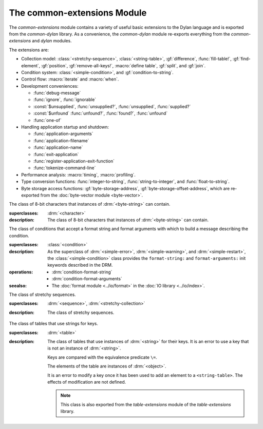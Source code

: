 ****************************
The common-extensions Module
****************************

.. current-library:: common-dylan
.. current-module:: common-extensions

The *common-extensions* module contains a variety of useful basic
extensions to the Dylan language and is exported from the
*common-dylan* library.  As a convenience, the *common-dylan* module
re-exports everything from the *common-extensions* and *dylan* modules.

The extensions are:

- Collection model: :class:`<stretchy-sequence>`, :class:`<string-table>`,
  :gf:`difference`, :func:`fill-table!`, :gf:`find-element`, :gf:`position`,
  :gf:`remove-all-keys!`, :macro:`define table`, :gf:`split`, and :gf:`join`.
- Condition system: :class:`<simple-condition>`, and :gf:`condition-to-string`.
- Control flow: :macro:`iterate` and :macro:`when`.
- Development conveniences:

  - :func:`debug-message`
  - :func:`ignore`, :func:`ignorable`
  - :const:`$unsupplied`, :func:`unsupplied?`, :func:`unsupplied`,
    :func:`supplied?`
  - :const:`$unfound` :func:`unfound?`, :func:`found?`, :func:`unfound`
  - :func:`one-of`

- Handling application startup and shutdown:

  - :func:`application-arguments`
  - :func:`application-filename`
  - :func:`application-name`
  - :func:`exit-application`
  - :func:`register-application-exit-function`
  - :func:`tokenize-command-line`

- Performance analysis: :macro:`timing`, :macro:`profiling`.
- Type conversion functions: :func:`integer-to-string`,
  :func:`string-to-integer`, and :func:`float-to-string`.
- Byte storage access functions: :gf:`byte-storage-address`,
  :gf:`byte-storage-offset-address`, which are re-exported from
  the :doc:`byte-vector module <byte-vector>`.

.. macro:: assert
   :statement:

   Signals an error if the expression passed to it evaluates to false.

   :macrocall:
     .. parsed-literal:: 
        assert `expression` `format-string` [`format-arg`] => `false`

     .. parsed-literal:: 
        assert `expression` => `false`

   :parameter expression: A Dylan expression *bnf*.
   :parameter format-string: A Dylan expression *bnf*.
   :parameter format-arg: A Dylan expression *bnf*.

   :value false: :drm:`#f`.

   :description:

     Signals an error if *expression* evaluates to :drm:`#f`.

     An assertion or "assert" is a simple tool for testing that
     conditions hold in program code.

     The *format-string* is a format string as defined on page 112 of
     the DRM. If *format-string* is supplied, the error is formatted
     accordingly, along with any instances of *format-arg*.

     If *expression* is not :drm:`#f`, :macro:`assert` does not evaluate
     *format-string* or any instances of *format-arg*.

   :seealso:

     - :macro:`debug-assert`

.. class:: <byte-character>
   :sealed:

   The class of 8-bit characters that instances of :drm:`<byte-string>` can
   contain.

   :superclasses: :drm:`<character>`

   :description:

     The class of 8-bit characters that instances of :drm:`<byte-string>`
     can contain.

.. generic-function:: concatenate!
   :open:

   A destructive version of the Dylan language's :drm:`concatenate`;
   that is, one that might modify its first argument.

   :signature: concatenate! *sequence* #rest *more-sequences* => *result-sequence*

   :parameter sequence: An instance of :drm:`<sequence>`.
   :parameter #rest more-sequences: Instances of :drm:`<sequence>`.
   :value result-sequence: An instance of :drm:`<sequence>`.

   :description:

     A destructive version of the Dylan language's :drm:`concatenate`;
     that is, one that might modify its first argument.

     It returns the concatenation of one or more sequences, in a
     sequence that may or may not be freshly allocated. If
     *result-sequence* is freshly allocated, then, as for
     :drm:`concatenate`, it is of the type returned by
     :drm:`type-for-copy` of *sequence*.

   :example:

     .. code-block:: dylan

       > define variable *x* = "great-";
       "great-"
       > define variable *y* = "abs";
       "abs"
       > concatenate! (*x*, *y*);
       "great-abs"
       > *x*;
       "great-abs"
       >

.. generic-function:: condition-to-string
   :open:

   Returns a string representation of a condition object.

   :signature: condition-to-string *condition* => *string*

   :parameter condition: An instance of :drm:`<condition>`.
   :value string: An instance of :drm:`<string>`.

   :description:

     Returns a string representation of a general instance of
     :drm:`<condition>`. There is a method on
     :class:`<simple-condition>` and method on
     :drm:`<type-error>`.

.. macro:: debug-assert
   :statement:

   Signals an error if the expression passed to it evaluates to false —
   but only when the code is compiled in interactive development mode.

   :macrocall:
     .. parsed-literal:: 
        debug-assert `expression` `format-string` [`format-arg`] => `false`

     .. parsed-literal:: 
        debug-assert `expression` => `false`

   :parameter expression: A Dylan expression *bnf*.
   :parameter format-string: A Dylan expression *bnf*.
   :parameter format-arg: A Dylan expression *bnf*.
   :value false: :drm:`#f`.

   :description:

     Signals an error if *expression* evaluates to false — but only when
     the code is compiled in debugging mode.

     An assertion or "assert" is a simple and popular development tool
     for testing conditions in program code.

     This macro is identical to :macro:`assert`, except that the assert is
     defined to take place only while debugging.

     The Open Dylan compiler removes debug-assertions when it compiles
     code in "production" mode as opposed to "debugging" mode.

     The *format-string* is a format string as defined on page 112 of
     the DRM.

   :seealso:

     - :macro:`assert`

.. function:: debug-message

   Formats a string and outputs it to the debugger.

   :signature: debug-message *format-string* #rest *format-args* => ()

   :parameter format-string: An instance of :drm:`<string>`.
   :parameter #rest format-args: Instances of :drm:`<object>`.

   :description:

     Formats a string and outputs it to the debugger.

     The *format-string* is a format string as defined on page 112 of
     the DRM.

.. method:: default-handler
   :specializer: <warning>

   Prints the message of a warning instance to the Open Dylan debugger
   window's messages pane.

   :signature: default-handler *warning* => *false*

   :parameter warning: An instance of :drm:`<warning>`.
   :value false: :drm:`#f`.

   :description:

     Prints the message of a warning instance to the Open Dylan debugger
     window's messages pane. It uses :func:`debug-message`, to do so.

     This method is a required, predefined method in the Dylan language,
     described on page 361 of the DRM as printing the warning's message
     in an implementation-defined way. We document this method here
     because our implementation of it uses the function
     :func:`debug-message`, which is defined in the *common-dylan*
     library. Thus to use this :drm:`default-handler` method on
     :drm:`<warning>`, your library needs to use the *common-dylan* library
     or a library that uses it, rather than simply using the Dylan
     library.

   :example:

     In the following code, the signalled messages appear in the Open
     Dylan debugger window.

     .. code-block:: dylan

       define class <my-warning> (<warning>)
       end class;

       define method say-hello()
         format-out("hello there!\\n");
         signal("help!");
         signal(make(<my-warning>));
         format-out("goodbye\\n");
       end method say-hello;

       say-hello();

     The following messages appear in the debugger messages pane::

       Application Dylan message: Warning: help!
       Application Dylan message: Warning: {<my-warning>}

     Where ``{<my-warning>}`` means an instance of ``<my-warning>``.

   :seealso:

     - :func:`debug-message`.
     - :drm:`default-handler`, page 361 of the DRM.

.. function:: default-last-handler

   Formats and outputs a Dylan condition using :gf:`condition-to-string`
   and passes control on to the next handler.

   :signature: default-last-handler *serious-condition* *next-handler* => ()

   :parameter serious-condition: A object of class :drm:`<serious-condition>`.
   :parameter next-handler: A function.

   :description:

     A handler utility function defined on objects of class
     :drm:`<serious-condition>` that can be by bound dynamically around a
     computation via :drm:`let handler <handler>` or installed globally
     via :macro:`define last-handler`.

     This function formats and outputs the Dylan condition
     *serious-condition* using :gf:`condition-to-string` from this library,
     and passes control on to the next handler.

     This function is automatically installed as the last handler if
     your library uses the *common-dylan* library.

   :example:

     The following form defines a dynamic handler around some body:

     .. code-block:: dylan

       let handler <serious-condition> = default-last-handler;

     while the following form installs a globally visible last-handler:

     .. code-block:: dylan

       define last-handler <serious-condition>
         = default-last-handler;

   :seealso:

     - :macro:`define last-handler`
     - *win32-last-handler* in the *C FFI and Win32* library reference, under
       library *win32-user* and module *win32-default-handler*.

.. macro:: define last-handler
   :defining:

   Defines a "last-handler" to be used after any dynamic handlers and
   before calling :drm:`default-handler`.

   :macrocall:
     .. parsed-literal:: 
        define last-handler (`condition`, #key `test`, `init-args`) = `handler` ;

        define last-handler `condition` = `handler`;

        define last-handler;

   :parameter condition: A Dylan expression *bnf*. The class of
     condition for which the handler should be invoked.
   :parameter test: A Dylan expression *bnf*. A function of one argument
     called on the condition to test applicability of the handler.
   :parameter init-args: A Dylan expression *bnf*. A sequence of
     initialization arguments used to make an instance of the handler's
     condition class.
   :parameter handler: A Dylan expression *bnf*. A function of two
     arguments,
   :parameter condition: and *next-handler*, that is called on a
     condition which matches the handler's condition class and test
     function.

   :description:

     A last-handler is a global form of the dynamic handler introduced
     via :drm:`let handler <handler>`, and is defined using an identical
     syntax. The last handler is treated as a globally visible dynamic
     handler. During signalling if a last-handler has been installed
     then it is the last handler tested for applicability before
     :drm:`default-handler` is invoked. If a last-handler has been
     installed then it is also the last handler iterated over in a call
     to :drm:`do-handlers`.

     The first two defining forms are equivalent to the two alternate
     forms of let handler. If more than one of these first defining
     forms is executed then the last one executed determines the
     installed handler. The current last-handler can be uninstalled by
     using the degenerate third case of the defining form, that has no
     condition description or handler function.

     The intention is that libraries will install last handlers to
     provide basic runtime error handling, taking recovery actions such
     as quitting the application, trying to abort the current
     application operation, or entering a connected debugger.

   :example:

     The following form defines a last-handler function called
     *default-last-handler* that is invoked on conditions of class
     :drm:`<serious-condition>`:

     .. code-block:: dylan

       define last-handler <serious-condition>
         = default-last-handler;

   :seealso:

     - *win32-last-handler* in the *C FFI and Win32* library reference,
       under library *win32-user* and module *win32-default-handler*.

.. macro:: define table
   :defining:

   Defines a constant binding in the current module and initializes it
   to a new table object.

   :macrocall:
     .. parsed-literal:: 
        define table `name` [ :: `type` ] = { [ `key` => `element` ]* }

   :parameter name: A Dylan name *bnf*.
   :parameter type: A Dylan operand *bnf*. Default value: :drm:`<table>`.
   :parameter key: A Dylan expression *bnf*.
   :parameter element: A Dylan expression *bnf*.

   :description:

     Defines a constant binding *name* in the current module, and
     initializes it to a new table object, filled in with the keys and
     elements specified.

     If the argument *type* is supplied, the new table created is an
     instance of that type. Therefore *type* must be :drm:`<table>` or a
     subclass thereof. If *type* is not supplied, the new table created
     is an instance of a concrete subclass of :drm:`<table>`.

   :example:

     .. code-block:: dylan

       define table $colors :: <object-table>
         = { #"red" => $red,
             #"green" => $green,
             #"blue" => $blue };

.. generic-function:: difference
   :open:

   Returns a sequence containing the elements of one sequence that are
   not members of a second.

   :signature: difference *sequence-1* *sequence-2* #key *test* => *result-sequence*

   :parameter sequence-1: An instance of :drm:`<sequence>`.
   :parameter sequence-2: An instance of :drm:`<sequence>`.
   :parameter test: An instance of :drm:`<function>`. Default value: :drm:`==`.
   :value result-sequence: An instance of :drm:`<sequence>`.

   :description:

     Returns a sequence containing the elements of *sequence-1* that are
     not members of *sequence-2*. You can supply a membership test
     function as *test*.

   :example:

     .. code-block:: dylan

       > difference(#(1,2,3), #(2,3,4));
       #(1)
       >

.. function:: false-or

   Returns a union type comprised of ``singleton(#f)`` and one or more types.

   :signature: false-or *type* #rest *more-types* => *result-type*

   :parameter type: An instance of :drm:`<type>`.
   :parameter #rest more-types: Instances of :drm:`<type>`.
   :value result-type: An instance of :drm:`<type>`.

   :description:

     Returns a union type comprised of ``singleton(#f)``, *type*, any
     other types passed as *more-types*.

     This function is useful for specifying slot types and function
     return values.

     The expression

     .. code-block:: dylan

       false-or(*t-1*, *t-2*, ..)

     is type-equivalent to

     .. code-block:: dylan

       type-union(singleton(#f), *t-1*, *t-2*, ..)

.. function:: fill-table!

   Fills a table with the keys and elements supplied.

   :signature: fill-table! *table* *keys-and-elements* => *table*

   :parameter table: An instance of :drm:`<table>`.
   :parameter keys-and-elements: An instance of :drm:`<sequence>`.
   :value table: An instance of :drm:`<table>`.

   :description:

     Modifies table so that it contains the keys and elements supplied
     in the sequence *keys-and-elements*.

     This function interprets *keys-and-elements* as key-element pairs,
     that is, it treats the first element as a table key, the second as
     the table element corresponding to that key, and so on. The keys
     and elements should be suitable for *table*.

     Because *keys-and-elements* is treated as a sequence of paired
     key-element values, it should contain an even number of elements;
     if it contains an odd number of elements, *fill-table!* ignores the
     last element (which would have been treated as a key).

.. generic-function:: find-element
   :open:

   Returns an element from a collection such that the element satisfies
   a predicate.

   :signature: find-element *collection* *function* #key *skip* *failure* => *element*

   :parameter collection: An instance of :drm:`<collection>`.
   :parameter predicate: An instance of :drm:`<function>`.
   :parameter #key skip: An instance of :drm:`<integer>`. Default value: 0.
   :parameter #key failure: An instance of :drm:`<object>`. Default value: :drm:`#f`.
   :value element: An instance of :drm:`<object>`.

   :description:

     Returns a collection element that satisfies *predicate*.

     This function is identical to Dylan's :drm:`find-key`, but it
     returns the element that satisfies *predicate* rather than the key
     that corresponds to the element.

.. function:: float-to-string

   Formats a floating-point number to a string.

   :signature: float-to-string *float* => *string*

   :parameter float: An instance of ``<float>``.
   :value string: An instance of :drm:`<string>`.

   :description:

     Formats a floating-point number to a string. It uses scientific
     notation where necessary.

.. function:: ignore

   A compiler directive that tells the compiler it must not issue a
   warning if its argument is bound but not referenced.

   :signature: ignore *variable* => ()

   :parameter variable: A Dylan variable-name *bnf*.

   :description:

     When the compiler encounters a variable that is bound but not
     referenced, it normally issues a warning. The ``ignore`` function
     is a compiler directive that tells the compiler it *must not* issue
     this warning if *variable* is bound but not referenced. The
     ``ignore`` function has no run-time cost.

     The ``ignore`` function is useful for ignoring arguments passed to,
     or values returned by, a function, method, or macro. The function
     has the same extent as a :drm:`let`; that is, it applies to the
     smallest enclosing implicit body.

     Use ``ignore`` if you never intend to reference *variable* within
     the extent of the ``ignore``. The compiler will issue a warning to
     tell you if your program violates the ``ignore``. If you are not
     concerned about the ``ignore`` being violated, and do not wish to
     be warned if violation occurs, use :func:`ignorable` instead.

   :example:

     This function ignores some of its arguments:

     .. code-block:: dylan

       define method foo (x ::<integer>, #rest args)
         ignore(args);
         ...
       end

     Here, we use *ignore* to ignore one of the values returned by *fn*:

     .. code-block:: dylan

       let (x,y,z) = fn();
       ignore(y);

   :seealso:

     - :func:`ignorable`

.. function:: ignorable

   A compiler directive that tells the compiler it *need not* issue a
   warning if its argument is bound but not referenced.

   :signature: ignorable *variable* => ()

   :parameter variable: A Dylan variable-name *bnf*.

   :description:

     When the compiler encounters a variable that is bound but not
     referenced, it normally issues a warning. The ``ignorable``
     function is a compiler directive that tells the compiler it *need
     not* issue this warning if *variable* is bound but not referenced.
     The ``ignorable`` function has no run-time cost.

     The ``ignorable`` function is useful for ignoring arguments passed
     to, or values returned by, a function, method, or macro. The
     function has the same extent as a :drm:`let`; that is, it applies
     to the smallest enclosing implicit body.

     The ``ignorable`` function is similar to :func:`ignore`. However,
     unlike :func:`ignore`, it does not issue a warning if you
     subsequently reference *variable* within the extent of the
     ``ignorable`` declaration. You might prefer ``ignorable`` to
     :func:`ignore` if you are not concerned about such violations and
     do not wish to be warned about them.

   :example:

     This function ignores some of its arguments:

     .. code-block:: dylan

       define method foo (x ::<integer>, #rest args)
         ignorable(args);
         ...
       end

     Here, we use ``ignorable`` to ignore one of the values returned by
     *fn*:

     .. code-block:: dylan

       let (x,y,z) = fn();
       ignorable(y);

   :seealso:

     - :func:`ignore`

.. function:: integer-to-string

   Returns a string representation of an integer.

   :signature: integer-to-string *integer* #key *base* *size* *fill* => *string*

   :parameter integer: An instance of :drm:`<integer>`.
   :parameter base: An instance of :drm:`<integer>` (default 10).
   :parameter size: An instance of :drm:`<integer>` (default 0).
   :parameter fill: An instance of :drm:`<character>` (default 0).
   :parameter lowercase?: An instance of :drm:`<boolean>` (default :drm:`#f`).
   :value string: An instance of :drm:`<byte-string>`.

   :description:

     Returns a string representation of *integer* in the given *base*, which
     must be between 2 and 36. The size of the string is right-aligned to
     *size*, and it is filled with the *fill* character. If the string is
     already larger than *size* then it is not truncated. If *lowercase?* is
     true then lowercase characters are used when *base* is higher than 10.

.. macro:: iterate
   :statement:

   Iterates over a body.

   :macrocall:
     .. parsed-literal:: 

        iterate `name` ({`argument` = `init-value`}*)
          [ `body` ]
        end [ iterate ]

   :parameter name: A Dylan variable-name *bnf*.
   :parameter argument: A Dylan variable-name *bnf*.
   :parameter init-value: A Dylan expression *bnf*.
   :parameter body: A Dylan body *bnf*.
   :value value: Zero or more instances of :drm:`<object>`.

   :description:

     Defines a function that can be used to iterate over a body. It is
     similar to *for*, but allows you to control when iteration will
     occur.

     It creates a function called *name* which will perform a single
     step of the iteration at a time; *body* can call *name* whenever it
     wants to iterate another step. The form evaluates by calling the
     new function with the initial values specified.

   :example:

     .. code-block:: dylan

        iterate recurse (x = 5)
          if (x < 2) x else x * recurse(x - 1) end
        end

.. function:: one-of

   Returns a union type comprised of singletons formed from its arguments.

   :signature: one-of *object* #rest *more-objects* => *type*

   :parameter object: An instance of :drm:`<object>`.
   :parameter #rest more-objects: Instances of :drm:`<object>`.
   :value type: An instance of :drm:`<type>`.

   :description:

     Returns a union type comprised of ``singleton(object)`` and the
     singletons of any other objects passed with *more-object*.

     .. code-block:: dylan

       one-of(x, y, z)

     Is a type expression that is equivalent to

     .. code-block:: dylan

       type-union(singleton(x), singleton(y), singleton(z))

.. generic-function:: position
   :open:

   Returns the key at which a particular value occurs in a sequence.

   :signature: position *sequence* *target* #key *test* *start* *end* *skip* *count* => *position*

   :parameter sequence: An instance of :drm:`<sequence>`.
   :parameter target: An instance of :drm:`<object>`.
   :parameter #key test: An instance of :drm:`<function>`. Default value: :drm:`==`.
   :parameter #key start: An instance of :drm:`<integer>`. Default value: 0.
   :parameter #key end: An instance of :drm:`<object>`. Default value: :drm:`#f`.
   :parameter #key skip: An instance of :drm:`<integer>`. Default value: 0.
   :parameter #key count: An instance of :drm:`<object>`. Default value: :drm:`#f`.
   :value position: An instance of ``false-or(<integer>)``.

   :description:

     Returns the position at which *target* occurs in *sequence*.

     If *test* is supplied, *position* uses it as an equivalence
     predicate for comparing *sequence* 's elements to *target*. It should
     take two objects and return a boolean. The default predicate used is
     :drm:`==`.

     The *skip* argument is interpreted as it is by Dylan's :drm:`find-key`
     function: *position* ignores the first *skip* elements that match
     *target*, and if *skip* or fewer elements satisfy *test*, it
     returns :drm:`#f`.

     The *start* and *end* arguments indicate, if supplied, which subrange
     of the *sequence* is used for the search.

.. generic-function:: remove-all-keys!
   :open:

   Removes all keys in a mutable collection, leaving it empty.

   :signature: remove-all-keys! *mutable-collection* => ()

   :parameter mutable-collection: An instance of :drm:`<mutable-collection>`.

   :description:

     Modifies *mutable-collection* by removing all its keys and leaving it
     empty. There is a predefined method on :drm:`<table>`.

.. class:: <simple-condition>
   :sealed:
   :instantiable:

   The class of conditions that accept a format string and format arguments
   with which to build a message describing the condition.

   :superclasses: :class:`<condition>`

   :description:

     As the superclass of :drm:`<simple-error>`, :drm:`<simple-warning>`, and
     :drm:`<simple-restart>`, the :class:`<simple-condition>` class provides
     the ``format-string:`` and ``format-arguments:`` init keywords described
     in the DRM.

   :operations:

     - :drm:`condition-format-string`
     - :drm:`condition-format-arguments`

   :seealso:

     - The :doc:`format module <../io/format>` in the :doc:`IO library
       <../io/index>`.

.. class:: <stretchy-sequence>
   :open:
   :abstract:

   The class of stretchy sequences.

   :superclasses: :drm:`<sequence>`, :drm:`<stretchy-collection>`

   :description:

     The class of stretchy sequences.

.. class:: <string-table>
   :sealed:
   :instantiable:

   The class of tables that use strings for keys.

   :superclasses: :drm:`<table>`

   :description:

     The class of tables that use instances of :drm:`<string>` for their
     keys. It is an error to use a key that is not an instance of
     :drm:`<string>`.

     Keys are compared with the equivalence predicate ``\=``.

     The elements of the table are instances of :drm:`<object>`.

     It is an error to modify a key once it has been used to add an element
     to a ``<string-table>``. The effects of modification are not defined.

     .. note:: This class is also exported from the *table-extensions* module
        of the *table-extensions* library.

.. function:: string-to-integer

   Returns the integer represented by its string argument, or by a
   substring of that argument, in a number base between 2 and 36.

   :signature: string-to-integer *string* #key *base* *start* *end* *default* => *integer* *next-key*

   :parameter string: An instance of :drm:`<byte-string>`.
   :parameter #key base: An instance of :drm:`<integer>`. Default value: 10.
   :parameter #key start: An instance of :drm:`<integer>`. Default value: 0.
   :parameter #key end: An instance of :drm:`<integer>`. Default value: ``sizeof(*string*)``.
   :parameter #key default: An instance of :drm:`<integer>`. Default value: :const:`$unsupplied`.
   :value integer: An instance of :drm:`<integer>`.
   :value next-key: An instance of :drm:`<integer>`.

   :description:

     Returns the integer represented by the characters of *string* in
     the number base *base*, where *base* is between 2 and 36. You can
     constrain the search to a substring of *string* by giving values
     for *start* and *end*.

     This function returns the next key beyond the last character it
     examines.

     If there is no integer contained in the specified region of the
     string, this function returns *default*, if specified. If you do
     not give a value for *default*, this function signals an error.

     This function is similar to C's ``strtod`` function.

.. function:: subclass

   Returns a type representing a class and its subclasses.

   :signature: subclass *class* => *subclass-type*

   :parameter class: An instance of :drm:`<class>`.
   :value subclass-type: An instance of :drm:`<type>`.

   :description:

     Returns a type that describes all the objects representing
     subclasses of the given class. We term such a type a *subclass
     type*.

     The ``subclass`` function is allowed to return an existing type if
     that type is type equivalent to the subclass type requested.

     Without ``subclass``, methods on generic functions (such as Dylan's
     standard :drm:`make` and :drm:`as`) that take types as arguments
     are impossible to reuse without resorting to ad hoc techniques. In
     the language defined by the DRM, the only mechanism available for
     specializing such methods is to use singleton types. A singleton
     type specializer used in this way, by definition, gives a method
     applicable to exactly one type. In particular, such methods are not
     applicable to subtypes of the type in question. In order to define
     reusable methods on generic functions like this, we need a type
     which allows us to express applicability to a type and all its
     subtypes.

     For an object *O* and class *Y*, the following :drm:`instance?`
     relationship applies:

     **INSTANCE-1**: ``instance?(*O*, subclass(*Y*))``
       True if and only if *O* is a class and *O* is a subclass of *Y*.

     For classes *X* and *Y* the following :drm:`subtype?` relationships hold
     (note that a rule applies only when no preceding rule matches):

     **SUBTYPE-1**: ``subtype?(subclass(*X*), subclass(*Y*))``
       True if and only if *X* is a subclass of *Y*.

     **SUBTYPE-2**: ``subtype?(singleton(*X*), subclass(*Y*))``
       True if and only if *X* is a class and *X* is a subclass of *Y*.

     **SUBTYPE-3**: ``subtype?(subclass(*X*), singleton(*Y*))``
       Always false.

     **SUBTYPE-4**: ``subtype?(subclass(*X*), *Y*)``
       where *Y* is not a subclass type. True if *Y* is :drm:`<class>` or
       any proper superclass of :drm:`<class>` (including :drm:`<object>`, any
       implementation-defined supertypes, and unions involving any of
       these). There may be other implementation-defined combinations of
       types *X* and *Y* for which this is also true.

     **SUBTYPE-5**: ``subtype?(*X*, subclass(*Y*))``
       where *X* is not a subclass type. True if *Y* is :drm:`<object>` or any
       proper supertype of :drm:`<object>` and *X* is a subclass of :drm:`<class>`.

     Note that by subclass relationships *SUBTYPE-4* and *SUBTYPE-5*, we get
     this correspondence: :drm:`<class>` and ``subclass(<object>)`` are type
     equivalent.

     Where the :drm:`subtype?` test has not been sufficient to determine an
     ordering for a method's argument position, the following further
     method-ordering rules apply to cases involving subclass types (note that
     a rule applies only when no preceding rule matches):

     - **SPECIFICITY+1**. ``subclass(*X*)`` precedes ``subclass(*Y*)``
       when the argument is a class *C* and *X* precedes *Y* in the
       class precedence list of *C*.

     - **SPECIFICITY+2**. ``subclass(*X*)`` always precedes *Y*, *Y* not
       a subclass type. That is, applicable subclass types precede any
       other applicable class-describing specializer.

     The constraints implied by sealing come by direct application of sealing
     rules 1–3 (see page 136 of the DRM) and the following disjointness
     criteria for subclass types (note that a rule applies only when no
     preceding rule matches):

     - **DISJOINTNESS+1**. A subclass type ``subclass(*X*)`` and a
       type *Y* are disjoint if *Y* is disjoint from :drm:`<class>`, or if
       *Y* is a subclass of :drm:`<class>` without instance classes that
       are also subclasses of *X*.

     - **DISJOINTNESS+2**. Two subclass types ``subclass(*X*)`` and
       ``subclass(*Y*)`` are disjoint if the classes *X* and *Y* are
       disjoint.

     - **DISJOINTNESS+3**. A subclass type ``subclass(*X*)`` and a
       singleton type ``singleton(*O*)`` are disjoint unless *O* is a
       class and *O* is a subclass of *X*.

     The guiding principle behind the semantics is that, as far as possible,
     methods on classes called with an instance should behave isomorphically
     to corresponding methods on corresponding subclass types called with the
     class of that instance. So, for example, given the heterarchy::

       <object>
         \|
         <A>
         / \\
       <B> <C>
        \\ /
         <D>

     and methods:

     .. code-block:: dylan

       method foo (<A>)
       method foo (<B>)
       method foo (<C>)
       method foo (<D>)

       method foo-using-type (subclass(<A>))
       method foo-using-type (subclass(<B>))
       method foo-using-type (subclass(<C>))
       method foo-using-type (subclass(<D>))

     that for a direct instance *D1* of ``<D>``:

     .. code-block:: dylan

       foo-using-type(<D>)

     should behave analogously to:

     .. code-block:: dylan

       foo(D1)

     with respect to method selection.

   :example:

     .. code-block:: dylan

       define class <A> (<object>) end;
       define class <B> (<A>) end;
       define class <C> (<A>) end;
       define class <D> (<B>, <C>) end;

       define method make (class :: subclass(<A>), #key)
         print("Making an <A>");
         next-method();
       end method;

       define method make (class :: subclass(<B>), #key)
         print("Making a <B>");
         next-method();
       end method;

       define method make (class :: subclass(<C>), #key)
         print("Making a <C>");
         next-method();
       end method;

       define method make (class :: subclass(<D>), #key)
         print("Making a <D>");
         next-method();
       end method;

     ::

       ? make(<D>);
       Making a <D>
       Making a <B>
       Making a <C>
       Making an <A>
       {instance of <D>}

.. constant:: $unfound

   A unique value that can be used to indicate that a search operation
   failed.

   :type: <list>
   :value: A unique value.

   :description:

     A unique value that can be used to indicate that a search operation
     failed.

   :example:

     .. code-block:: dylan

        if (unfound?(element(section-index-table, section-name,
                             default: $unfound)))
          section-index-table[section-name] := section-index-table.size + 1;
          write-record(stream, #"SECTIONNAME", section-name);
        end if;

   :seealso:

     - :func:`found?`
     - :func:`unfound?`
     - :func:`unfound`

.. function:: unfound

   Returns the unique "unfound" value, :const:`$unfound`.

   :signature: unfound () => *unfound-marker*

   :value unfound-marker: The value :const:`$unfound`.

   :description:

   Returns the unique "unfound" value, :const:`$unfound`.

   :example:

      See :const:`$unfound`.

   :seealso:

     - :func:`found?`
     - :func:`unfound?`
     - :const:`$unfound`

.. function:: found?

   Returns true if *object* is not equal to :const:`$unfound`, and false otherwise.

   :signature: found? *object* => *boolean*

   :parameter object: An instance of :drm:`<object>`.
   :value boolean: An instance of :drm:`<boolean>`.

   :description:

     Returns true if *object* is not equal to :const:`$unfound`, and false otherwise.

     It uses ``\=`` as the equivalence predicate.

   :example:

      See :const:`$unfound`.

   :seealso:

     - :const:`$unfound`
     - :func:`unfound?`
     - :func:`unfound`

.. function:: unfound?

   Returns true if its argument is equal to the unique "unfound" value,
   :const:`$unfound`, and false if it is not.

   :signature: unfound? *object* => *unfound?*

   :parameter object: An instance of :drm:`<object>`.
   :value unfound?: An instance of :drm:`<boolean>`.

   :description:

     Returns true if *object* is equal to the unique "unfound" value,
     :const:`$unfound`, and false if it is not. It uses ``\=``
     as the equivalence predicate.

   :example:

      See :const:`$unfound`.

   :seealso:

     - :func:`found?`
     - :const:`$unfound`
     - :func:`unfound`

.. constant:: $unsupplied

   A unique value that can be used to indicate that a keyword was not
   supplied.

   :type: <list>
   :value: A unique value.

   :description:

     A unique value that can be used to indicate that a keyword was not
     supplied.

   :example:

     .. code-block:: dylan

        define method find-next-or-previous-string
            (frame :: <editor-state-mixin>,
             #key reverse? = $unsupplied)
         => ()
          let editor :: <basic-editor> = frame-editor(frame);
          let reverse?
            = if (supplied?(reverse?))
                reverse?
              else
                editor-reverse-search?(editor)
              end;
          ...
        end;

   :seealso:

     - :func:`supplied?`
     - :func:`unsupplied`
     - :func:`unsupplied?`

.. function:: unsupplied

   Returns the unique "unsupplied" value, :const:`$unsupplied`.

   :signature: unsupplied () => *unsupplied-marker*

   :value unsupplied-marker: The value :const:`$unsupplied`.

   :description:

     Returns the unique "unsupplied" value, :const:`$unsupplied`.

   :example:

      See :const:`$unsupplied`.

   :seealso:

     - :func:`supplied?`
     - :const:`$unsupplied`
     - :func:`unsupplied?`

.. function:: supplied?

   Returns true if its argument is not equal to the unique "unsupplied"
   value, :const:`$unsupplied`, and false if it is.

   :signature: supplied? *object* => *supplied?*

   :parameter object: An instance of :drm:`<object>`.
   :value supplied?: An instance of :drm:`<boolean>`.

   :description:

     Returns true if *object* is not equal to the unique "unsupplied"
     value, :const:`$unsupplied`, and false if it is. It uses ``\=`` as
     the equivalence predicate.

   :example:

      See :const:`$unsupplied`.

   :seealso:

     - :const:`$unsupplied`
     - :func:`unsupplied`
     - :func:`unsupplied?`

.. function:: unsupplied?

   Returns true if its argument is equal to the unique "unsupplied"
   value, :const:`$unsupplied`, and false if it is not.

   :signature: unsupplied? *value* => *boolean*

   :parameter value: An instance of :drm:`<object>`.
   :value boolean: An instance of :drm:`<boolean>`.

   :description:

     Returns true if its argument is equal to the unique "unsupplied"
     value, :const:`$unsupplied`, and false if it is not. It uses ``\=``
     as the equivalence predicate.

   :example:

      See :const:`$unsupplied`.

   :seealso:

     - :func:`supplied?`
     - :const:`$unsupplied`
     - :func:`unsupplied`

.. macro:: when
   :statement:

   Executes an implicit body if a test expression is true, and does
   nothing if the test is false.

   :macrocall:
     .. parsed-literal:: 
        when (`test`) [ `consequent` ] end [ when ]

   :parameter test: A Dylan expression *bnf*.
   :parameter consequent: A Dylan body *bnf*.
   :value value: Zero or more instances of :drm:`<object>`.

   :description:

     Executes *consequent* if *test* is true, and does nothing if *test*
     is false.

     This macro behaves identically to Dylan's standard :drm:`if`
     statement macro, except that there is no alternative flow of
     execution when the test is false.

   :example:

     .. code-block:: dylan

       when (x < 0)
         ~ x;
       end;

.. generic-function:: split
   :open:

   Split a sequence (e.g., a string) into subsequences delineated by a
   given separator.

   :signature: split *sequence* *separator* #key *start* *end* *count* *remove-if-empty?* => *parts*

   :parameter sequence: An instance of :drm:`<sequence>`.
   :parameter separator: An instance of :drm:`<object>`.
   :parameter #key start: An instance of :drm:`<integer>`.  Default value: 0.
   :parameter #key end: An instance of :drm:`<integer>`.  Default value: ``sequence.size``.
   :parameter #key count: An instance of :drm:`<integer>`.  Default value: no limit.
   :parameter #key remove-if-empty?: An instance of :drm:`<boolean>`.  Default value: #f.
   :value parts: An instance of :drm:`<sequence>`.

   :description:

     Splits *sequence* into subsequences, splitting at each occurrence
     of *separator*.  The *sequence* is searched from left to right,
     starting at *start* and ending at ``end - 1``.

     The resulting *parts* sequence is limited in size to *count* elements.

     If *remove-if-empty?* is true, the result will not contain any
     subsequences that are empty.

   :seealso:
     - :meth:`split(<sequence>, <function>)`
     - :meth:`split(<sequence>, <sequence>)`
     - :meth:`split(<sequence>, <object>)`

.. method:: split
   :specializer: <sequence>, <function>

   Split a sequence (e.g., a string) into subsequences delineated by a
   given separator.

   :signature: split *sequence* *separator* #key *start* *end* *count* *remove-if-empty?* => *parts*

   :parameter sequence: An instance of :drm:`<sequence>`.
   :parameter separator: An instance of :drm:`<function>`.
   :parameter #key start: An instance of :drm:`<integer>`.  Default value: 0.
   :parameter #key end: An instance of :drm:`<integer>`.  Default value: ``sequence.size``.
   :parameter #key count: An instance of :drm:`<integer>`.  Default value: no limit.
   :parameter #key remove-if-empty?: An instance of :drm:`<boolean>`.  Default value: #f.
   :value parts: An instance of :drm:`<sequence>`.

   This is in some sense the most basic method, since others can be implemented
   in terms of it.  The *separator* function must accept three arguments:

   1. The sequence in which to search for a separator,
   2. the start index in that sequence at which to begin searching, and
   3. the index at which to stop searching (exclusive).

   The *separator* function must return :drm:`#f` to indicate that no separator was
   found, or two values:

   1. The start index of the separator in the sequence and
   2. the index of the first element after the end of the separator.

   It is an error for the returned start and end indices to be equal since this
   is equivalent to splitting on an empty separator, which is undefined.  It is
   undefined what happens if the return values are outside the ``[start, end)``
   range passed to the *separator* function.

   The initial start and end indices passed to the separator function are the
   same as the *start* and *end* arguments passed to this method.  The
   separator function should stay within the given bounds whenever possible.
   (In particular it may not always be possible when the separator is a regular
   expression.)

   See `the source code
   <https://github.com/dylan-lang/opendylan/blob/6ef338a6b3b09d7715b5b1a51634c9c1a85d29c4/sources/common-dylan/common-extensions.dylan#L312>`_
   for :meth:`split(<sequence>, <object>)` for an example of using this method.

.. method:: split
   :specializer: <sequence>, <object>

   Split a sequence (e.g., a string) into subsequences separated by a specific
   object.

   :signature: split *sequence* *separator* #key *start* *end* *count* *remove-if-empty?* => *parts*

   :parameter sequence: An instance of :drm:`<sequence>`.
   :parameter separator: An instance of :drm:`<object>`.
   :parameter #key start: An instance of :drm:`<integer>`.  Default value: 0.
   :parameter #key end: An instance of :drm:`<integer>`.  Default value: ``sequence.size``.
   :parameter #key count: An instance of :drm:`<integer>`.  Default value: no limit.
   :parameter #key remove-if-empty?: An instance of :drm:`<boolean>`.  Default value: #f.
   :parameter #key test: An instance of :drm:`<function>`. Default value: :drm:`==`.
   :value parts: An instance of :drm:`<sequence>`.

   Splits *sequence* around each occurrence of *separator*, which is compared
   to each element with the *test* function.

   This method handles the relatively common case where *sequence* is a string
   and *separator* is a :drm:`<character>`.

   :example:

     .. code-block:: dylan

       split("a.b.c", '.')     => #("a", "b", "c")
       split(#[1, 2, 3, 4], 2) => #(#[1], #[3, 4])

.. method:: split
   :specializer: <sequence>, <sequence>

   Split a sequence (e.g., a string) into subsequences separated by another
   sequence.

   :signature: split *sequence* *separator* #key *start* *end* *count* *remove-if-empty?* => *parts*

   :parameter sequence: An instance of :drm:`<sequence>`.
   :parameter separator: An instance of :drm:`<sequence>`.
   :parameter #key start: An instance of :drm:`<integer>`.  Default value: 0.
   :parameter #key end: An instance of :drm:`<integer>`.  Default value: ``sequence.size``.
   :parameter #key count: An instance of :drm:`<integer>`.  Default value: no limit.
   :parameter #key remove-if-empty?: An instance of :drm:`<boolean>`.  Default value: #f.
   :parameter #key test: An instance of :drm:`<function>`. Default value: :drm:`==`.
   :value parts: An instance of :drm:`<sequence>`.

    Splits *sequence* around occurrences of the *separator* subsequence.  This
    handles the relatively common case where *sequence* and *separator* are
    both instances of :drm:`<string>`.

    :example:

       .. code-block:: dylan

          split("aabbccdd", "bb")) => #("aa", "ccdd")

    .. note:: If you want to use :gf:`split` to find a :drm:`<sequence>` which
              is a single element of another sequence it may not do what you
              expect because this method is more specific than
              :meth:`split(<sequence>, <object>)`.  This is expected to be a
              rare case that can be handled by using :meth:`split(<sequence>,
              <function>)` if necessary.

.. generic-function:: join
   :open:

   Join several sequences (e.g. strings) together, including a separator
   between each pair of adjacent sequences.

   :signature: join *sequences* *separator* #key *key* *conjunction* => *joined*
   :parameter sequences: An instance of :drm:`<sequence>`.
   :parameter separator: An instance of :drm:`<sequence>`.
   :parameter #key key: Transformation to apply to each item. Default value:
                        :drm:`identity`.
   :parameter #key conjunction: Last separator. Default value: #f
   :value joined: An instance of :drm:`<sequence>`.

   :description:

     Join *sequences* together, including *separator* between each sequence.

     If the first argument is empty, an empty sequence of type
     ``type-for-copy(separator)`` is returned. If *sequences* is of size one,
     the first element is returned. Otherwise, the resulting *joined* sequence
     will be of the same type as *sequences*.

     Every element in *sequences* is transformed by *key*, which is a function
     that must accept one argument.

     If *conjunction* is not false, it is used instead of *separator* to join
     the last pair of elements in *sequences*.

   :example:

   .. code-block:: dylan

     join(range(from: 1, to: 3), ", ",
          key: integer-to-string, conjunction: " and ")
     => "1, 2 and 3"

   :seealso:

     - :meth:`join(<sequence>, <sequence>)`
     - :gf:`split`

.. method:: join
   :specializer: <sequence>, <sequence>

   Join several sequences together, including a separator between each pair of
   adjacent sequences.

   :signature: join *sequences* *separator* #key *key* *conjunction* => *joined*
   :parameter items: An instance of :drm:`<sequence>`.
   :parameter separator: An instance of :drm:`<sequence>`.
   :parameter #key key: Transformation to apply to each item. An instance of :drm:`<function>`.
   :parameter #key conjunction: Last separator. An instance of ``false-or(<sequence>)``.
   :value joined: An instance of :drm:`<sequence>`.

   :seealso:

     - :gf:`join`
     - :gf:`split`

.. function:: application-arguments

   Returns the arguments passed to the running application.

   :signature: application-arguments => *arguments*

   :value arguments: An instance of :drm:`<simple-object-vector>`.

   :description:

     Returns the arguments passed to the running application as a vector
     of instances of :drm:`<byte-string>`.

   :seealso:

     - :func:`application-filename`
     - :func:`application-name`
     - :func:`tokenize-command-line`

.. function:: application-filename

   Returns the full filename of the running application.

   :signature: application-filename => *false-or-filename*

   :value false-or-filename: An instance of ``false-or(<byte-string>)``.

   :description:

     Returns the full filename (that is, the absolute pathname) of the
     running application, or :drm:`#f` if the filename cannot be
     determined.

   :example:

     The following is an example of an absolute pathname naming an
     application::

       "C:\\Program Files\\foo\\bar.exe"

   :seealso:

     - :func:`application-arguments`
     - :func:`application-name`
     - :func:`tokenize-command-line`

.. function:: application-name

   Returns the name of the running application.

   :signature: application-name => *name*

   :value name: An instance of :drm:`<byte-string>`.

   :description:

     Returns the name of the running application. This is normally the
     command name as typed on the command line and may be a non-absolute
     pathname.

   :example:

     The following is an example of a non-absolute pathname used to refer to
     the application name::

       "foo\\bar.exe"

   :seealso:

     - :func:`application-arguments`
     - :func:`application-filename`
     - :func:`tokenize-command-line`

.. function:: exit-application

   Terminates execution of the running application.

   :signature: exit-application *status* => ()

   :parameter status: An instance of :drm:`<integer>`.

   :description:

     Terminates execution of the running application, returning the
     value of *status* to whatever launched the application, for example
     an MS-DOS window or Windows 95/NT shell.

     .. note:: This function is also available from the :doc:`operating-system
               <../system/operating-system>` module.

   :seealso:

     - :func:`register-application-exit-function`

.. function:: register-application-exit-function

   Register a function to be executed when the application is about to exit.

   :signature: register-application-exit-function *function* => ()

   :parameter function: An instance of :drm:`<function>`.

   :description:

     Register a function to be executed when the application is about to
     exit. The Dylan runtime will make sure that these functions are executed.

     The *function* should not expect any arguments, nor expect that any return
     values be used.

     .. note:: Currently, the registered functions will be invoked in the reverse
        order in which they were added. This is **not** currently a contractual
        guarantee and may be subject to change.

     .. note:: This function is also available from the :doc:`operating-system
               <../system/operating-system>` module.

   :example:

   :seealso:

     - :func:`exit-application`

.. function:: tokenize-command-line

   Parses a command line into a command name and arguments.

   :signature: tokenize-command-line *line* => *command* #rest *arguments*

   :parameter line: An instance of :drm:`<byte-string>`.
   :value command: An instance of :drm:`<byte-string>`.
   :value #rest arguments: Instances of :drm:`<byte-string>`.

   :description:

     Parses the command specified in *line* into a command name and
     arguments. The rules used to tokenize the string are given in
     Microsoft's C/C++ reference in the section `"Parsing C Command-Line
     Arguments" <https://learn.microsoft.com/en-us/cpp/c-language/parsing-c-command-line-arguments?view=msvc-170>`_.

   :seealso:

     - :func:`application-arguments`
     - :func:`application-name`
